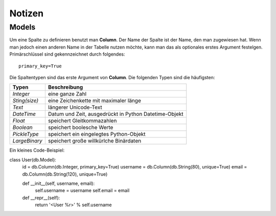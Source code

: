 =======
Notizen
=======

Models
======

Um eine Spalte zu definieren benutzt man **Column**. Der Name der Spalte ist der Name, den man zugewiesen hat. Wenn man jedoch einen anderen Name in der Tabelle nutzen möchte, kann man das als optionales erstes Argument festelgen.
Primärschlüssel sind gekennzeichnet durch folgendes::
	
	primary_key=True 


Die Spaltentypen sind das erste Argument von **Column**.
Die folgenden Typen sind die häufigsten:

===============  ======================================================
Typen			 Beschreibung
===============  ======================================================
*Integer*	     eine ganze Zahl
*Sting(size)*	 eine Zeichenkette mit maximaler länge
*Text*			 längerer Unicode-Text
*DateTime*		 Datum und Zeit, ausgedrückt in Python Datetime-Objekt
*Float*			 speichert Gleitkommazahlen
*Boolean*		 speichert boolesche Werte
*PickleType*	 speichert ein eingelegtes Python-Objekt
*LargeBinary*	 speichert große willkürlche Binärdaten
===============  ======================================================

Ein kleines Code-Beispiel:

class User(db.Model):
    id = db.Column(db.Integer, primary_key=True)
    username = db.Column(db.String(80), unique=True)
    email = db.Column(db.String(120), unique=True)

    def __init__(self, username, email):
        self.username = username
        self.email = email

    def __repr__(self):
        return '<User %r>' % self.username
